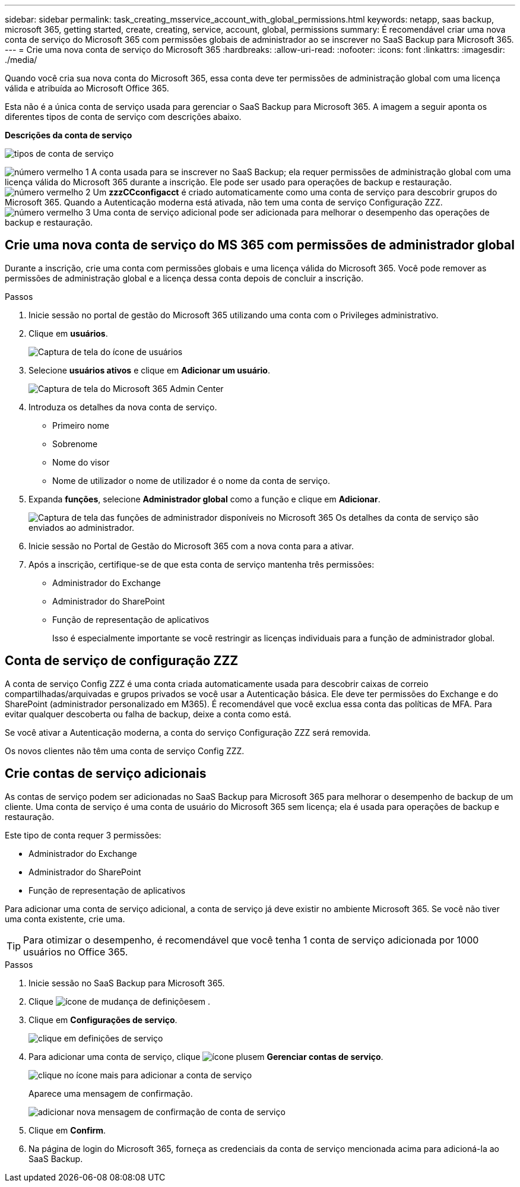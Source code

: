 ---
sidebar: sidebar 
permalink: task_creating_msservice_account_with_global_permissions.html 
keywords: netapp, saas backup, microsoft 365, getting started, create, creating, service, account, global, permissions 
summary: É recomendável criar uma nova conta de serviço do Microsoft 365 com permissões globais de administrador ao se inscrever no SaaS Backup para Microsoft 365. 
---
= Crie uma nova conta de serviço do Microsoft 365
:hardbreaks:
:allow-uri-read: 
:nofooter: 
:icons: font
:linkattrs: 
:imagesdir: ./media/


[role="lead"]
Quando você cria sua nova conta do Microsoft 365, essa conta deve ter permissões de administração global com uma licença válida e atribuída ao Microsoft Office 365.

Esta não é a única conta de serviço usada para gerenciar o SaaS Backup para Microsoft 365. A imagem a seguir aponta os diferentes tipos de conta de serviço com descrições abaixo.

*Descrições da conta de serviço*

image:service_account_types.png["tipos de conta de serviço"]

image:step_1_red.png["número vermelho 1"] A conta usada para se inscrever no SaaS Backup; ela requer permissões de administração global com uma licença válida do Microsoft 365 durante a inscrição. Ele pode ser usado para operações de backup e restauração. image:step_2_red.png["número vermelho 2"] Um *zzzCCconfigacct* é criado automaticamente como uma conta de serviço para descobrir grupos do Microsoft 365. Quando a Autenticação moderna está ativada, não tem uma conta de serviço Configuração ZZZ. image:step_3_red.png["número vermelho 3"] Uma conta de serviço adicional pode ser adicionada para melhorar o desempenho das operações de backup e restauração.



== Crie uma nova conta de serviço do MS 365 com permissões de administrador global

Durante a inscrição, crie uma conta com permissões globais e uma licença válida do Microsoft 365. Você pode remover as permissões de administração global e a licença dessa conta depois de concluir a inscrição.

.Passos
. Inicie sessão no portal de gestão do Microsoft 365 utilizando uma conta com o Privileges administrativo.
. Clique em *usuários*.
+
image:screen_shot_ms_service_account_users.gif["Captura de tela do ícone de usuários"]

. Selecione *usuários ativos* e clique em *Adicionar um usuário*.
+
image:O365_AdminCenter.jpg["Captura de tela do Microsoft 365 Admin Center"]

. Introduza os detalhes da nova conta de serviço.
+
** Primeiro nome
** Sobrenome
** Nome do visor
** Nome de utilizador o nome de utilizador é o nome da conta de serviço.


. Expanda *funções*, selecione *Administrador global* como a função e clique em *Adicionar*.
+
image:screen_shot_ms_service_account_roles.gif["Captura de tela das funções de administrador disponíveis no Microsoft 365"] Os detalhes da conta de serviço são enviados ao administrador.

. Inicie sessão no Portal de Gestão do Microsoft 365 com a nova conta para a ativar.
. Após a inscrição, certifique-se de que esta conta de serviço mantenha três permissões:
+
** Administrador do Exchange
** Administrador do SharePoint
** Função de representação de aplicativos
+
Isso é especialmente importante se você restringir as licenças individuais para a função de administrador global.







== Conta de serviço de configuração ZZZ

A conta de serviço Config ZZZ é uma conta criada automaticamente usada para descobrir caixas de correio compartilhadas/arquivadas e grupos privados se você usar a Autenticação básica. Ele deve ter permissões do Exchange e do SharePoint (administrador personalizado em M365). É recomendável que você exclua essa conta das políticas de MFA. Para evitar qualquer descoberta ou falha de backup, deixe a conta como está.

Se você ativar a Autenticação moderna, a conta do serviço Configuração ZZZ será removida.

Os novos clientes não têm uma conta de serviço Config ZZZ.



== Crie contas de serviço adicionais

As contas de serviço podem ser adicionadas no SaaS Backup para Microsoft 365 para melhorar o desempenho de backup de um cliente. Uma conta de serviço é uma conta de usuário do Microsoft 365 sem licença; ela é usada para operações de backup e restauração.

Este tipo de conta requer 3 permissões:

* Administrador do Exchange
* Administrador do SharePoint
* Função de representação de aplicativos


Para adicionar uma conta de serviço adicional, a conta de serviço já deve existir no ambiente Microsoft 365. Se você não tiver uma conta existente, crie uma.


TIP: Para otimizar o desempenho, é recomendável que você tenha 1 conta de serviço adicionada por 1000 usuários no Office 365.

.Passos
. Inicie sessão no SaaS Backup para Microsoft 365.
. Clique image:settings_icon.gif["ícone de mudança de definições"]em .
. Clique em *Configurações de serviço*.
+
image:click_service_settings.png["clique em definições de serviço"]

. Para adicionar uma conta de serviço, clique image:plus_icon.png["ícone plus"]em *Gerenciar contas de serviço*.
+
image:add_service_account.png["clique no ícone mais para adicionar a conta de serviço"]

+
Aparece uma mensagem de confirmação.

+
image:add_new_service_account_confirmation_popup.png["adicionar nova mensagem de confirmação de conta de serviço"]

. Clique em *Confirm*.
. Na página de login do Microsoft 365, forneça as credenciais da conta de serviço mencionada acima para adicioná-la ao SaaS Backup.

